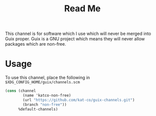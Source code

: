 #+TITLE: Read Me

This channel is for software which I use which will never be merged into Guix proper. Guix is a GNU project which means they will never allow packages which are non-free.

* Usage

To use this channel, place the following in =$XDG_CONFIG_HOME/guix/channels.scm=

#+BEGIN_SRC scheme
(cons (channel
        (name 'katco-non-free)
        (url "https://github.com/kat-co/guix-channels.git")
        (branch "non-free"))
      %default-channels)
#+END_SRC
